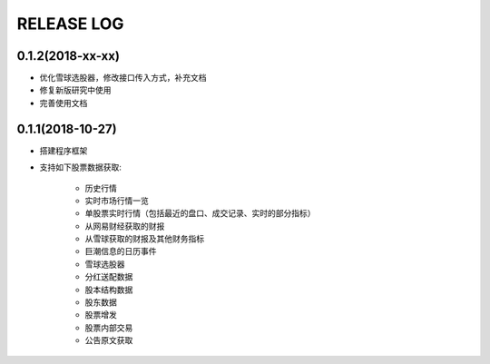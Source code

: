 ==================
RELEASE LOG
==================

0.1.2(2018-xx-xx)
==================
- 优化雪球选股器，修改接口传入方式，补充文档
- 修复新版研究中使用
- 完善使用文档

0.1.1(2018-10-27)
==================

- 搭建程序框架
- 支持如下股票数据获取:

    * 历史行情
    * 实时市场行情一览
    * 单股票实时行情（包括最近的盘口、成交记录、实时的部分指标）
    * 从网易财经获取的财报
    * 从雪球获取的财报及其他财务指标
    * 巨潮信息的日历事件
    * 雪球选股器
    * 分红送配数据
    * 股本结构数据
    * 股东数据
    * 股票增发
    * 股票内部交易
    * 公告原文获取
